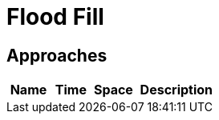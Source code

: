 = Flood Fill

== Approaches

[cols="1,1,1,2", options="header"]
|===
|Name
|Time
|Space
|Description

|===
